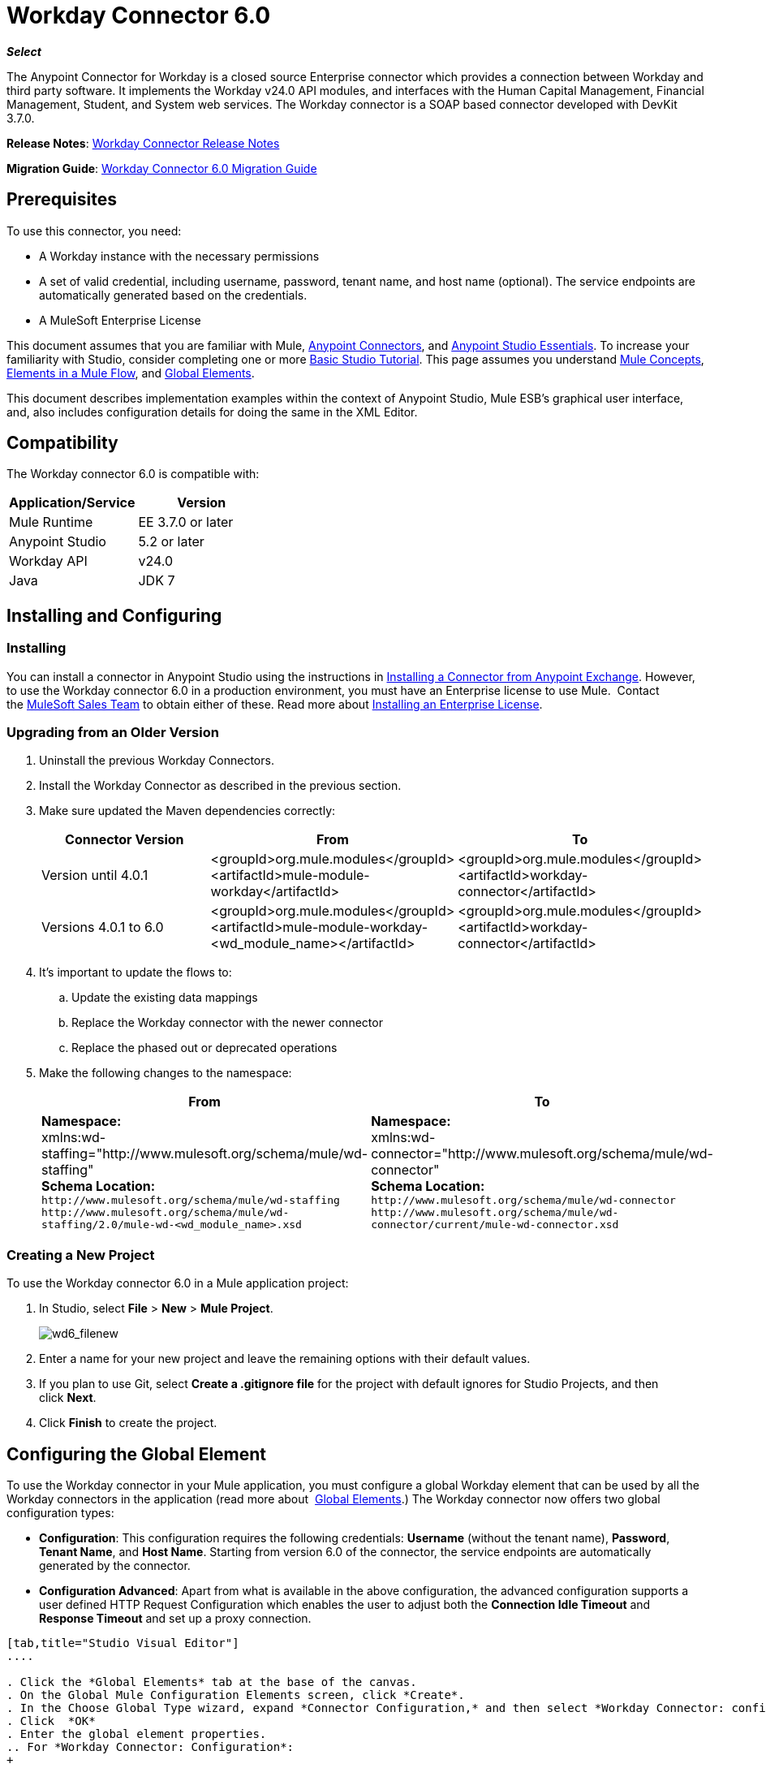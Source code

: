 = Workday Connector 6.0
:keywords: workday, 6.0, connector, install, configure

*_Select_*

The Anypoint Connector for Workday is a closed source Enterprise connector which provides a connection between Workday and third party software. It implements the Workday v24.0 API modules, and interfaces with the Human Capital Management, Financial Management, Student, and System web services. The Workday connector is a SOAP based connector developed with DevKit 3.7.0.

*Release Notes*: link:/release-notes/workday-connector-release-notes[Workday Connector Release Notes]

*Migration Guide*: link:/mule-user-guide/v/3.7/workday-connector-6.0-migration-guide[Workday Connector 6.0 Migration Guide]

== Prerequisites

To use this connector, you need:

* A Workday instance with the necessary permissions
* A set of valid credential, including username, password, tenant name, and host name (optional). The service endpoints are automatically generated based on the credentials.
* A MuleSoft Enterprise License

This document assumes that you are familiar with Mule,
link:/mule-user-guide/v/3.7/anypoint-connectors[Anypoint Connectors], and
link:/anypoint-studio/v/5/index[Anypoint Studio Essentials]. To increase your familiarity with Studio, consider completing one or more link:/anypoint-studio/v/5/basic-studio-tutorial[Basic Studio Tutorial]. This page assumes you understand link:/mule-user-guide/v/3.7/mule-concepts[Mule Concepts], link:/mule-user-guide/v/3.7/elements-in-a-mule-flow[Elements in a Mule Flow], and link:/mule-user-guide/v/3.7/global-elements[Global Elements].

This document describes implementation examples within the context of Anypoint Studio, Mule ESB’s graphical user interface, and, also includes configuration details for doing the same in the XML Editor. 

== Compatibility

The Workday connector 6.0 is compatible with:

[%header,cols="2*a"]
|===
|Application/Service|Version
|Mule Runtime|EE 3.7.0 or later
|Anypoint Studio|5.2 or later
|Workday API|v24.0
|Java|JDK 7
|===

== Installing and Configuring

=== Installing

You can install a connector in Anypoint Studio using the instructions in
link:/anypoint-exchange/ex2-studio[Installing a Connector from Anypoint Exchange]. However, to use the Workday connector 6.0 in a production environment, you must have an Enterprise license to use Mule.  Contact the link:mailto:info@mulesoft.com[MuleSoft Sales Team] to obtain either of these. Read more about link:/mule-user-guide/v/3.7/installing-an-enterprise-license[Installing an Enterprise License].

=== Upgrading from an Older Version

. Uninstall the previous Workday Connectors.
. Install the Workday Connector as described in the previous section.
. Make sure updated the Maven dependencies correctly:
+
[%header,cols="34a,33a,33a"]
|===
|Connector Version |From |To
|Version until 4.0.1 |<groupId>org.mule.modules</groupId> +
<artifactId>mule-module-workday</artifactId> |<groupId>org.mule.modules</groupId> +
<artifactId>workday-connector</artifactId>
|Versions 4.0.1 to 6.0 |<groupId>org.mule.modules</groupId> +
<artifactId>mule-module-workday-<wd_module_name></artifactId> |<groupId>org.mule.modules</groupId> +
<artifactId>workday-connector</artifactId>
|===
+
. It's important to update the flows to: +
.. Update the existing data mappings
.. Replace the Workday connector with the newer connector
.. Replace the phased out or deprecated operations
. Make the following changes to the namespace:
+
[%header%autowidth.spread]
|===
|From |To
|*Namespace:* +
 xmlns:wd-staffing="http://www.mulesoft.org/schema/mule/wd-staffing" +
 *Schema Location:* +
`+http://www.mulesoft.org/schema/mule/wd-staffing+` `+http://www.mulesoft.org/schema/mule/wd-staffing/2.0/mule-wd-<wd_module_name>.xsd+` |*Namespace:* +
 xmlns:wd-connector="http://www.mulesoft.org/schema/mule/wd-connector" +
 *Schema Location:* +
 `+http://www.mulesoft.org/schema/mule/wd-connector+` +
 `+http://www.mulesoft.org/schema/mule/wd-connector/current/mule-wd-connector.xsd+`
|===

=== Creating a New Project

To use the Workday connector 6.0 in a Mule application project:

. In Studio, select *File* > *New* > *Mule Project*.
+
image:wd6_filenew.png[wd6_filenew]
+
. Enter a name for your new project and leave the remaining options with their default values. 
. If you plan to use Git, select *Create a .gitignore file* for the project with default ignores for Studio Projects, and then click *Next*.
. Click *Finish* to create the project.

== Configuring the Global Element

To use the Workday connector in your Mule application, you must configure a global Workday element that can be used by all the Workday connectors in the application (read more about  link:/mule-user-guide/v/3.7/global-elements[Global Elements].) The Workday connector now offers two global configuration types:

* *Configuration*: This configuration requires the following credentials: *Username* (without the tenant name), *Password*, *Tenant Name*, and *Host Name*. Starting from version 6.0 of the connector, the service endpoints are automatically generated by the connector.
* *Configuration Advanced*: Apart from what is available in the above configuration, the advanced configuration supports a user defined HTTP Request Configuration which enables the user to adjust both the *Connection Idle Timeout* and *Response Timeout* and set up a proxy connection.

[tabs]
------
[tab,title="Studio Visual Editor"]
....

. Click the *Global Elements* tab at the base of the canvas.
. On the Global Mule Configuration Elements screen, click *Create*.
. In the Choose Global Type wizard, expand *Connector Configuration,* and then select *Workday Connector: configuration* or  *Workday Connector: configuration (advanced)*, depending on your Workday implementation.
. Click  *OK*
. Enter the global element properties.
.. For *Workday Connector: Configuration*:
+
image:wd6_global_elements.png[wd6_global_elements]
+
[%header,cols="2*a"]
|===
|Field |Description
|*Name* |Enter a name of the configuration to reference it later
|*Username* |Enter the username to log in to Workday.
|*Password* |Enter the corresponding password.
|*Tenant Name* |Enter the Workday Tenant ID. It is usually appended with pt_1, such as acme_pt1.
|*Host Name* |Enter the host name of one of the Workday Cloud Servers. By default, the connector sets the host name to `impl-cc.workday.com`.
|===
+
[NOTE]
====
In the image above, the placeholder values refer to a configuration file placed in the `src` folder of your project (learn about link:/mule-user-guide/v/3.7/configuring-properties[Configuring Properties].) You can either enter your credentials into the global configuration properties, or reference a configuration file that contains these values.

For simpler maintenance and better re-usability of your project, Mule recommends that you use a configuration file. Keeping these values in a separate file is useful if you need to deploy to different environments, such as production, development, and QA, where your access credentials differ. See link:/mule-user-guide/v/3.7/deploying-to-multiple-environments[Deploying to Multiple Environments] for instructions on how to manage this.
====
+
.. For *Workday Connector: Configuration (Advanced):*
+
[%header,cols="2*a"]
|===
|Field |Description
|*Name* |Enter a name of the configuration to reference it later
|*Requestor Config* |Enter an HTTPRequestor configuration.
|*Username* |Enter the username to log in to Workday.
|*Password* |Enter the corresponding password.
|*Tenant Name* |Enter the Workday Tenant ID. It is usually appended with pt_1, such as acme_pt1.
|*Host Name* |Enter the host name of one of the Workday Cloud Servers. By default, the connector sets the host name to `impl-cc.workday.com`.
|===
. Keep the *Pooling Profile* and the *Reconnection* tabs with their default entries.
. Click *Test Connection* to confirm that the parameters of your global Workday connector are accurate, and that Mule is able to successfully connect to your Workday instance. Read more about link:/anypoint-studio/v/5/testing-connections[Testing Connections].
. Click *OK* to save the global connector configurations. 

....
[tab,title="XML Editor"]
....

To configure the Workday global element:

. Ensure you have included the following namespace in your configuration file:
+
[source,xml]
----
xmlns:wd-connector="+http://www.mulesoft.org/schema/mule/wd-connector+"
----
. Create a global Workday configuration outside and above your flows, using the following global configuration code:
+
[source,xml]
----
<wd-connector:config name="Workday_Connector__Configuration" username="${workday.username}" password="${workday.password}" tenantName="${workday.tenantname}" doc:name="Workday Connector: Configuration"/>
----

....
------

== Using the Connector

The Workday connector 6.0 is an operation-based connector, which means that when you add the connector to your flow, you need to select a Workday module and an operation for the connector to perform. The Workday connector 6.0 supports the following Workday APIs: Human Resource, Financials, Student, and System.

=== Adding the Workday Connector 6.0 to a Flow

. Create a new Mule project in Anypoint Studio.
. Drag the Workday Connector 6.0 onto the canvas, then select it to open the properties editor.
. Configure the connector's parameters: 
+
image:wd6_connector1.png[wd6_connector1]
+
[%autowidth.spread]
|===
|*Field* |*Description*
|*Display Name* |Enter a unique label for the connector in your application.
|*Connector Configuration* |Select a global Workday connector 6.0 element from the drop-down.
|*Operation* |Invoke.
|*Service* |Select a Workday service, such as Financial Management.
|*Operation* |Select an operation to perform in the service, such as Put Fund.
|===
. Save your configurations.

== Example Use Case

[tabs]
------
[tab,title="Studio Visual Editor"]
....

. Create a Mule project in your Anypoint Studio.
. Drag an HTTP connector into the canvas, then select it to open the properties editor console.
. Add a new HTTP Listener Configuration global element:
.. In *General Settings*, click the plus *+* button:
+
image:wd6_http_config.png[wd6_http_config]
+
.. Configure the following HTTP parameters:
+
image:wd6_http_listener_configuration.png[wd6_http_listener_configuration]
+
[%header,cols="2*a"]
|===
|Field|Value
|*Port* |8081
|*Host* |localhost
|*Display Name* |HTTP_Listener_Configuration
|===
+
. Add a Set Payload transformer after the HTTP connector, and configure it as follow:
+
[%header,cols="2*a"]
|====
|Field |Value
|*Display Name* |Enter a name for the transformer.
|*Value* |`#[['FundName':' I.M.F' , 'FundTypeID' : ' FUND_TYPE-6-3']]"`
|====
+
. Drag the Workday Connector 6.0 into the flow.
+
image:wd6_palette.png[wd6_palette]
+
. If you haven't already created a Workday global element, add one by clicking the plus sign *+* next to the *Connector Configuration* field.
. Configure the global element:
+
image:wd6_global_elements2.png[wd6_global_elements2]
+
. Click *Test Connection* to confirm that Mule can connect with the Workday instance. If the connection is successful, click *OK* to save the configurations of the global element. If unsuccessful, revise or correct any incorrect parameters, then test again.
. Back in the properties editor of the connector, configure the remaining parameters:
+
image:wd6_connector2.png[wd6_connector2]
+
[%autowidth.spread]
|===
|*Field* |*Description*
|*Display Name* |Enter a unique label for the connector in your application.
|*Connector Configuration* |Select a global Workday connector 6.0 element from the dropdown.
|*Operation* |Invoke.
|*Service* |Select a Workday service, such as Financial Management.
|*Operation* |Select an operation to perform in the service, such as Put Fund.
|===
+
. Drag a DataWeave component in to the flow, and place it before the Workday Connector.
. Click the Data Weave component and click the scaffold button. 
. Select the desired fields.
+
image:wd6_scaffold.png[wd6_scaffold]
+
. Modify the Weave content as shown in the image below:
+
image:wd6_mapping.png[wd6_mapping]
+
. Save and run the project as a Mule Application.

....
[tab,title="XML Editor"]
....

[NOTE]
For this code to work in Anypoint Studio, you must provide the credentials for the Workday instance. You can either replace the variables with their values in the code, or you can add a file named `mule.properties` in the  `src/main/properties` folder to provide the values for each variable.

[source,xml,linenums]
<context:property-placeholder location="credentials.properties"/>
 <http:listener-config name="HTTP_Listener_Configuration" host="0.0.0.0" port="8081" doc:name="HTTP Listener Configuration"/>

 <wd-connector:config name="Workday_Connector_Configuration" username="${workday.username}" password="${workday.password}" tenantName="${workday.tenantname}" doc:name="Workday Connector: Configuration"/>

 <flow name="demoFlow">
   <http:listener config-ref="HTTP_Listener_Configuration" path="/" doc:name="HTTP"/>
   <set-payload value="#[['FundName':' I.M.F' , 'FundTypeID' : ' FUND_TYPE-6-3']]" doc:name="Set Payload"/>
   <dw:transform-message doc:name="Transform Message"> +
   <dw:set-payload><![CDATA[%dw 1.0
  %output application/xml
  %namespace ns0 urn:com.workday/bsvc
  ---
  {
   ns0#Put_Fund_Request @(ns0#Add_Only: true , ns0#version: "v24.0"): {
     ns0#Fund_Data: {
        ns0#Fund_Name: payload.FundName,
          ns0#Fund_Type_Reference: {
            ns0#ID @(ns0#type: "Fund_Type_ID"): payload.FundTypeID
          }
        }
     }
  }]]></dw:set-payload>
   </dw:transform-message>
   <wd-connector:invoke config-ref="Workday_Connector_Configuration" type="Financial_Management||Put_Fund" doc:name="Workday Connector"/>
 </flow>
 ----

....
------

== See Also

* Learn more about working with link:/mule-user-guide/v/3.6/anypoint-connectors[Anypoint Connectors].
* For more information on Workday v24.0 API , refer to the link:https://community.workday.com/custom/developer/API/versions/v24.0/index.html[Workday API documentation].
